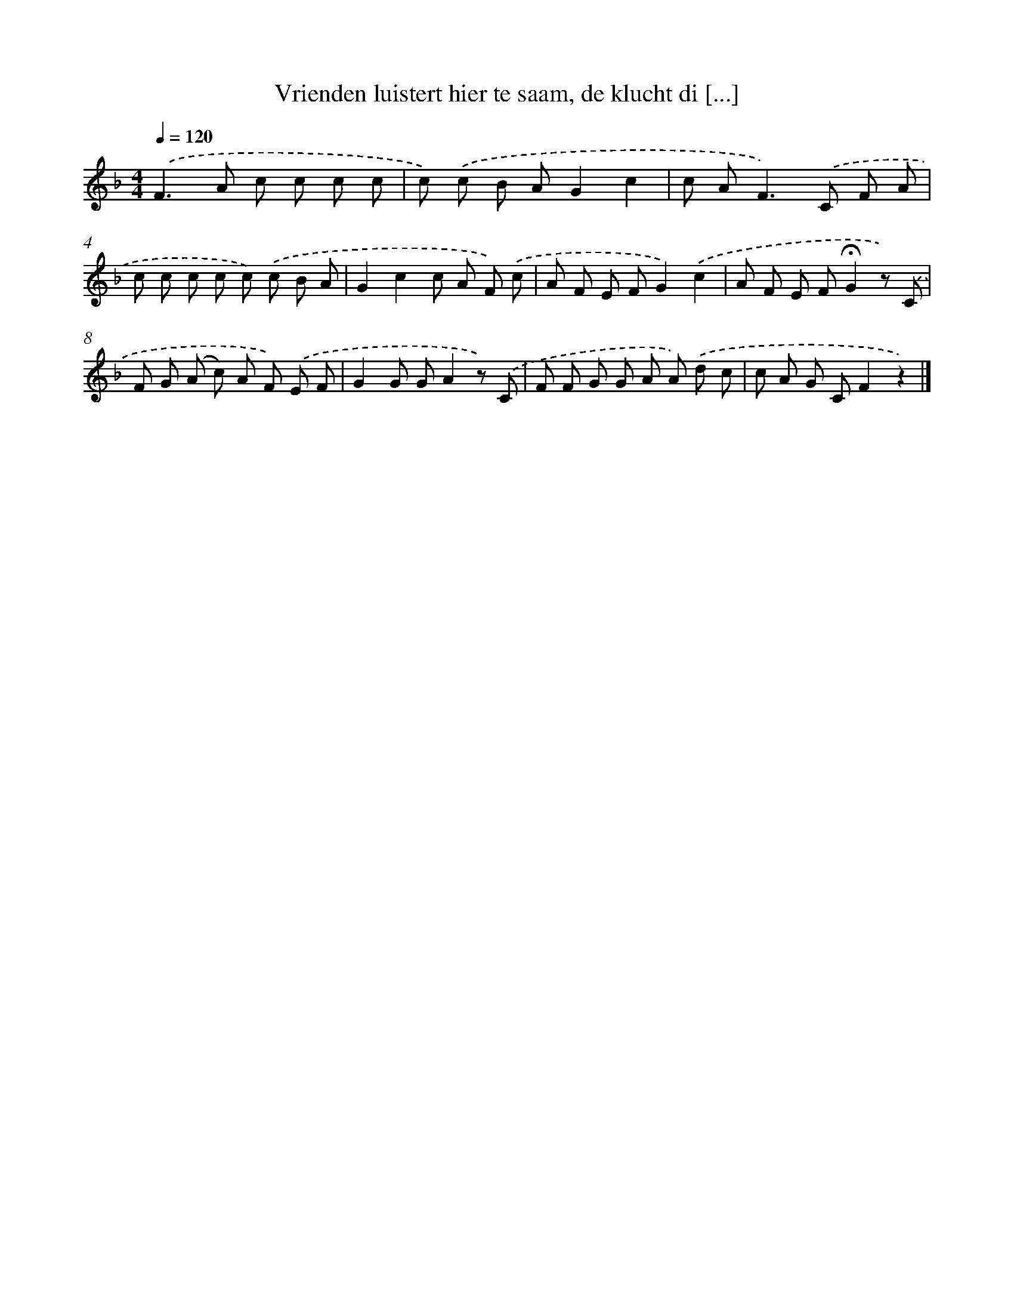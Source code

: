 X: 9836
T: Vrienden luistert hier te saam, de klucht di [...]
%%abc-version 2.0
%%abcx-abcm2ps-target-version 5.9.1 (29 Sep 2008)
%%abc-creator hum2abc beta
%%abcx-conversion-date 2018/11/01 14:37:00
%%humdrum-veritas 3823037717
%%humdrum-veritas-data 2769958684
%%continueall 1
%%barnumbers 0
L: 1/8
M: 4/4
Q: 1/4=120
K: F clef=treble
.('F2>A2 c c c c |
c) .('c B AG2c2 |
c A2<F2).('C F A |
c c c c c) .('c B A |
G2c2c A F) .('c |
A F E FG2).('c2 |
A F E F!fermata!G2z) .('C |
F G (A c) A F) .('E F |
G2G GA2z) .('C |
F F G G A A) .('d c |
c A G CF2z2) |]
